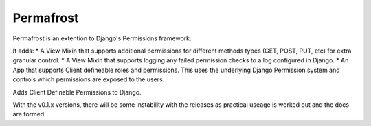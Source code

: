 Permafrost
==========

Permafrost is an extention to Django's Permissions framework.

It adds:
* A View Mixin that supports additional permissions for different methods types (GET, POST, PUT, etc) for extra granular control.
* A View Mixin that supports logging any failed permission checks to a log configured in Django.
* An App that supports Client defineable roles and permissions.  This uses the underlying Django Permission system and controls which permissions are exposed to the users.

Adds Client Definable Permissions to Django.

With the v0.1.x versions, there will be some instability with the releases as practical useage is worked out and the docs are formed.
